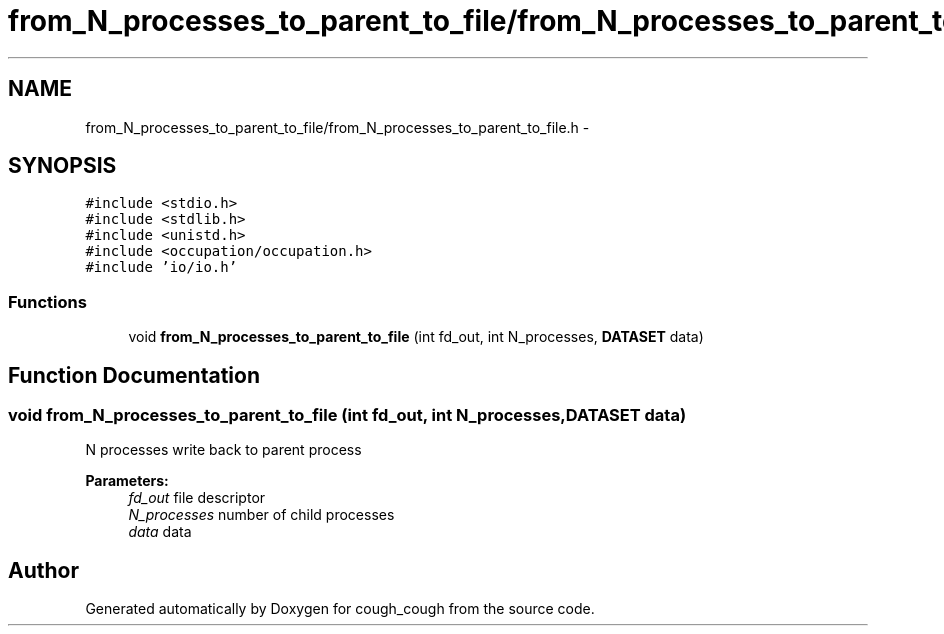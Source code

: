 .TH "from_N_processes_to_parent_to_file/from_N_processes_to_parent_to_file.h" 3 "Tue Jun 7 2022" "cough_cough" \" -*- nroff -*-
.ad l
.nh
.SH NAME
from_N_processes_to_parent_to_file/from_N_processes_to_parent_to_file.h \- 
.SH SYNOPSIS
.br
.PP
\fC#include <stdio\&.h>\fP
.br
\fC#include <stdlib\&.h>\fP
.br
\fC#include <unistd\&.h>\fP
.br
\fC#include <occupation/occupation\&.h>\fP
.br
\fC#include 'io/io\&.h'\fP
.br

.SS "Functions"

.in +1c
.ti -1c
.RI "void \fBfrom_N_processes_to_parent_to_file\fP (int fd_out, int N_processes, \fBDATASET\fP data)"
.br
.in -1c
.SH "Function Documentation"
.PP 
.SS "void from_N_processes_to_parent_to_file (int fd_out, int N_processes, \fBDATASET\fP data)"
N processes write back to parent process 
.PP
\fBParameters:\fP
.RS 4
\fIfd_out\fP file descriptor 
.br
\fIN_processes\fP number of child processes 
.br
\fIdata\fP data 
.RE
.PP

.SH "Author"
.PP 
Generated automatically by Doxygen for cough_cough from the source code\&.
